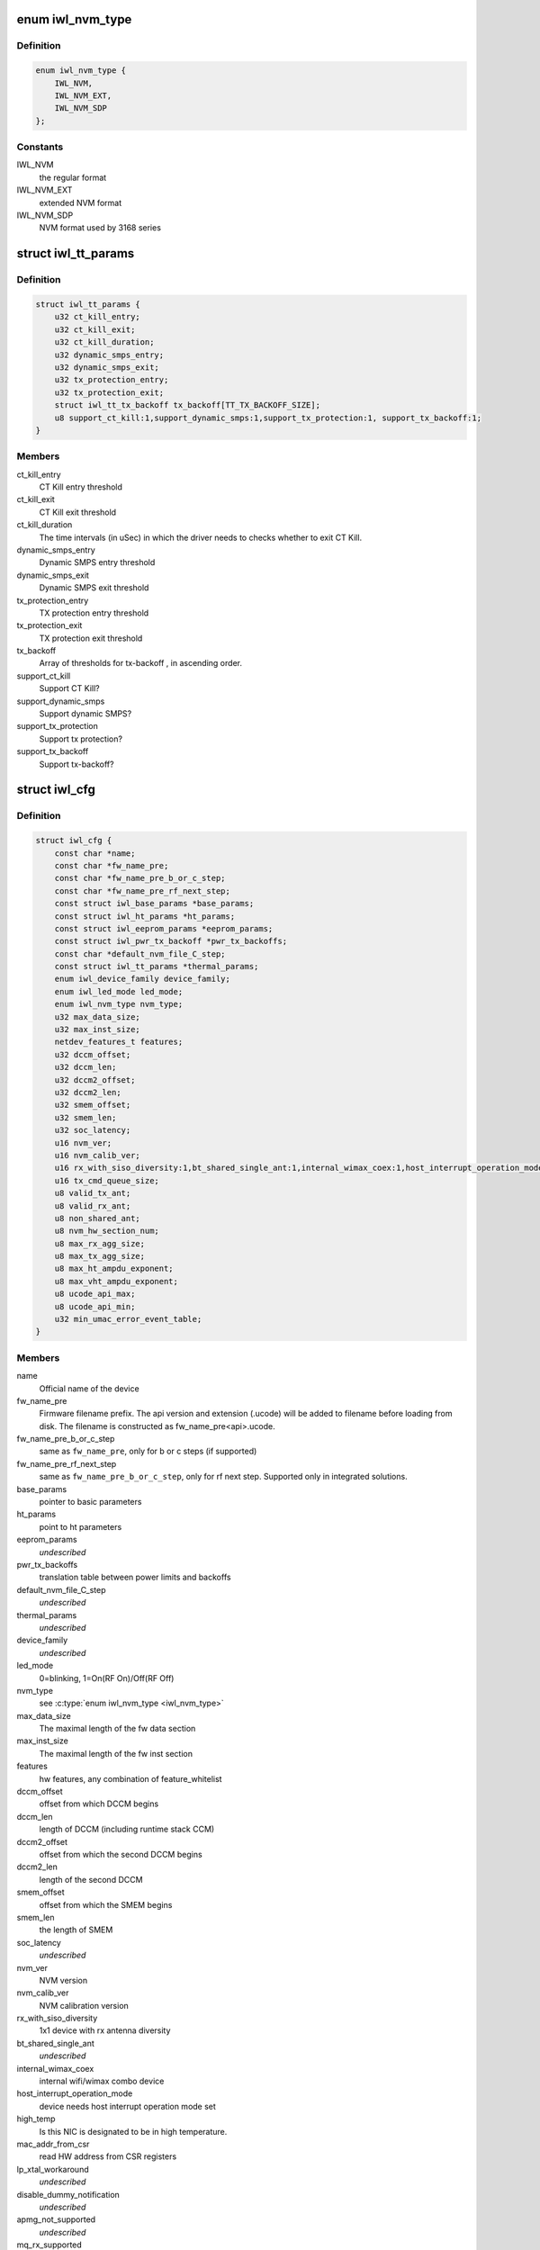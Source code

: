 .. -*- coding: utf-8; mode: rst -*-
.. src-file: drivers/net/wireless/intel/iwlwifi/iwl-config.h

.. _`iwl_nvm_type`:

enum iwl_nvm_type
=================

.. c:type:: enum iwl_nvm_type

    nvm formats

.. _`iwl_nvm_type.definition`:

Definition
----------

.. code-block:: c

    enum iwl_nvm_type {
        IWL_NVM,
        IWL_NVM_EXT,
        IWL_NVM_SDP
    };

.. _`iwl_nvm_type.constants`:

Constants
---------

IWL_NVM
    the regular format

IWL_NVM_EXT
    extended NVM format

IWL_NVM_SDP
    NVM format used by 3168 series

.. _`iwl_tt_params`:

struct iwl_tt_params
====================

.. c:type:: struct iwl_tt_params

    thermal throttling parameters

.. _`iwl_tt_params.definition`:

Definition
----------

.. code-block:: c

    struct iwl_tt_params {
        u32 ct_kill_entry;
        u32 ct_kill_exit;
        u32 ct_kill_duration;
        u32 dynamic_smps_entry;
        u32 dynamic_smps_exit;
        u32 tx_protection_entry;
        u32 tx_protection_exit;
        struct iwl_tt_tx_backoff tx_backoff[TT_TX_BACKOFF_SIZE];
        u8 support_ct_kill:1,support_dynamic_smps:1,support_tx_protection:1, support_tx_backoff:1;
    }

.. _`iwl_tt_params.members`:

Members
-------

ct_kill_entry
    CT Kill entry threshold

ct_kill_exit
    CT Kill exit threshold

ct_kill_duration
    The time  intervals (in uSec) in which the driver needs
    to checks whether to exit CT Kill.

dynamic_smps_entry
    Dynamic SMPS entry threshold

dynamic_smps_exit
    Dynamic SMPS exit threshold

tx_protection_entry
    TX protection entry threshold

tx_protection_exit
    TX protection exit threshold

tx_backoff
    Array of thresholds for tx-backoff , in ascending order.

support_ct_kill
    Support CT Kill?

support_dynamic_smps
    Support dynamic SMPS?

support_tx_protection
    Support tx protection?

support_tx_backoff
    Support tx-backoff?

.. _`iwl_cfg`:

struct iwl_cfg
==============

.. c:type:: struct iwl_cfg


.. _`iwl_cfg.definition`:

Definition
----------

.. code-block:: c

    struct iwl_cfg {
        const char *name;
        const char *fw_name_pre;
        const char *fw_name_pre_b_or_c_step;
        const char *fw_name_pre_rf_next_step;
        const struct iwl_base_params *base_params;
        const struct iwl_ht_params *ht_params;
        const struct iwl_eeprom_params *eeprom_params;
        const struct iwl_pwr_tx_backoff *pwr_tx_backoffs;
        const char *default_nvm_file_C_step;
        const struct iwl_tt_params *thermal_params;
        enum iwl_device_family device_family;
        enum iwl_led_mode led_mode;
        enum iwl_nvm_type nvm_type;
        u32 max_data_size;
        u32 max_inst_size;
        netdev_features_t features;
        u32 dccm_offset;
        u32 dccm_len;
        u32 dccm2_offset;
        u32 dccm2_len;
        u32 smem_offset;
        u32 smem_len;
        u32 soc_latency;
        u16 nvm_ver;
        u16 nvm_calib_ver;
        u16 rx_with_siso_diversity:1,bt_shared_single_ant:1,internal_wimax_coex:1,host_interrupt_operation_mode:1,high_temp:1,mac_addr_from_csr:1,lp_xtal_workaround:1,disable_dummy_notification:1,apmg_not_supported:1,mq_rx_supported:1,vht_mu_mimo_supported:1,rf_id:1,integrated:1,use_tfh:1,gen2:1,cdb:1, dbgc_supported:1;
        u16 tx_cmd_queue_size;
        u8 valid_tx_ant;
        u8 valid_rx_ant;
        u8 non_shared_ant;
        u8 nvm_hw_section_num;
        u8 max_rx_agg_size;
        u8 max_tx_agg_size;
        u8 max_ht_ampdu_exponent;
        u8 max_vht_ampdu_exponent;
        u8 ucode_api_max;
        u8 ucode_api_min;
        u32 min_umac_error_event_table;
    }

.. _`iwl_cfg.members`:

Members
-------

name
    Official name of the device

fw_name_pre
    Firmware filename prefix. The api version and extension
    (.ucode) will be added to filename before loading from disk. The
    filename is constructed as fw_name_pre<api>.ucode.

fw_name_pre_b_or_c_step
    same as \ ``fw_name_pre``\ , only for b or c steps
    (if supported)

fw_name_pre_rf_next_step
    same as \ ``fw_name_pre_b_or_c_step``\ , only for rf
    next step. Supported only in integrated solutions.

base_params
    pointer to basic parameters

ht_params
    point to ht parameters

eeprom_params
    *undescribed*

pwr_tx_backoffs
    translation table between power limits and backoffs

default_nvm_file_C_step
    *undescribed*

thermal_params
    *undescribed*

device_family
    *undescribed*

led_mode
    0=blinking, 1=On(RF On)/Off(RF Off)

nvm_type
    see \ :c:type:`enum iwl_nvm_type <iwl_nvm_type>`\ 

max_data_size
    The maximal length of the fw data section

max_inst_size
    The maximal length of the fw inst section

features
    hw features, any combination of feature_whitelist

dccm_offset
    offset from which DCCM begins

dccm_len
    length of DCCM (including runtime stack CCM)

dccm2_offset
    offset from which the second DCCM begins

dccm2_len
    length of the second DCCM

smem_offset
    offset from which the SMEM begins

smem_len
    the length of SMEM

soc_latency
    *undescribed*

nvm_ver
    NVM version

nvm_calib_ver
    NVM calibration version

rx_with_siso_diversity
    1x1 device with rx antenna diversity

bt_shared_single_ant
    *undescribed*

internal_wimax_coex
    internal wifi/wimax combo device

host_interrupt_operation_mode
    device needs host interrupt operation
    mode set

high_temp
    Is this NIC is designated to be in high temperature.

mac_addr_from_csr
    read HW address from CSR registers

lp_xtal_workaround
    *undescribed*

disable_dummy_notification
    *undescribed*

apmg_not_supported
    *undescribed*

mq_rx_supported
    multi-queue rx support

vht_mu_mimo_supported
    VHT MU-MIMO support

rf_id
    need to read rf_id to determine the firmware image

integrated
    discrete or integrated

use_tfh
    *undescribed*

gen2
    a000 and on transport operation

cdb
    CDB support

dbgc_supported
    *undescribed*

tx_cmd_queue_size
    size of the cmd queue. If zero, use the same value as
    the regular queues

valid_tx_ant
    valid transmit antenna

valid_rx_ant
    valid receive antenna

non_shared_ant
    the antenna that is for WiFi only

nvm_hw_section_num
    the ID of the HW NVM section

max_rx_agg_size
    max RX aggregation size of the ADDBA request/response

max_tx_agg_size
    max TX aggregation size of the ADDBA request/response

max_ht_ampdu_exponent
    *undescribed*

max_vht_ampdu_exponent
    the exponent of the max length of A-MPDU that the
    station can receive in VHT

ucode_api_max
    Highest version of uCode API supported by driver.

ucode_api_min
    Lowest version of uCode API supported by driver.

min_umac_error_event_table
    *undescribed*

.. _`iwl_cfg.description`:

Description
-----------

We enable the driver to be backward compatible wrt. hardware features.
API differences in uCode shouldn't be handled here but through TLVs
and/or the uCode API version instead.

.. This file was automatic generated / don't edit.

